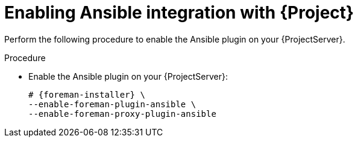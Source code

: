 :_mod-docs-content-type: PROCEDURE

[id="Enabling_Ansible_Integration_with_{project-context}_{context}"]
= Enabling Ansible integration with {Project}

Perform the following procedure to enable the Ansible plugin on your {ProjectServer}.

.Procedure
* Enable the Ansible plugin on your {ProjectServer}:
+
[options="nowrap" subs="+quotes,attributes"]
----
# {foreman-installer} \
--enable-foreman-plugin-ansible \
--enable-foreman-proxy-plugin-ansible
----
